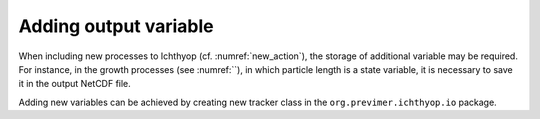 .. _new_tracker:

Adding output variable
============================================

When including new processes to Ichthyop (cf. :numref:`new_action`), the storage of additional variable may be required. 
For instance, in the growth processes  (see :numref:``), in which particle length is a state variable, it is necessary to
save it in the output NetCDF file.

Adding new variables can be achieved by creating new tracker class in the ``org.previmer.ichthyop.io`` package.